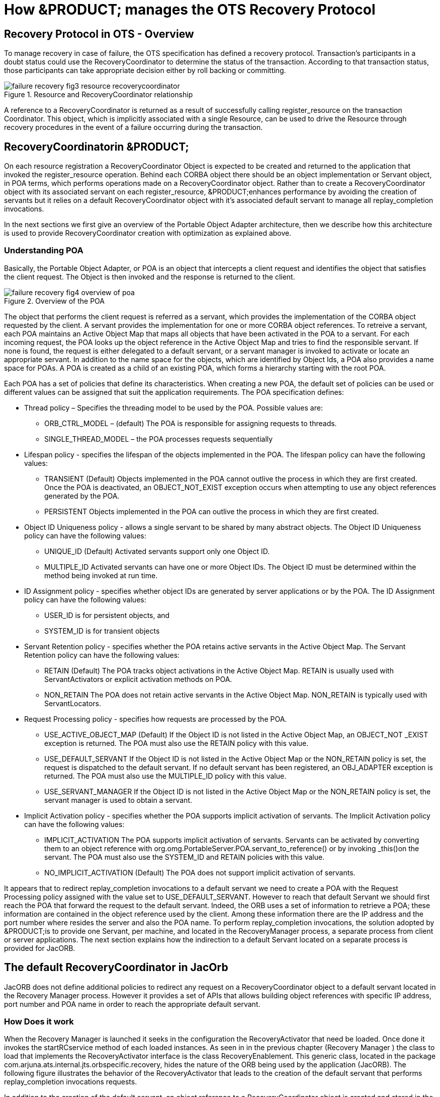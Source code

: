 
= How &PRODUCT; manages the OTS Recovery Protocol 

== Recovery Protocol in OTS - Overview

To manage recovery in case of failure, the OTS specification has defined a recovery protocol.
Transaction`'s participants in a doubt status could use the RecoveryCoordinator to determine the status of the transaction.
According to that transaction status, those participants can take appropriate decision either by roll backing or committing.

.Resource and RecoveryCoordinator relationship
image::images/failure-recovery-fig3-resource-recoverycoordinator.png[]

A reference to a RecoveryCoordinator is returned as a result of successfully calling register_resource on the transaction Coordinator.
This object, which is implicitly associated with a single Resource, can be used to drive the Resource through recovery procedures in the event of a failure occurring during the transaction.

== RecoveryCoordinatorin &PRODUCT;

On each resource registration a RecoveryCoordinator Object is expected to be created and returned to the application that invoked the register_resource operation.
Behind each CORBA object there should be an object implementation or Servant object, in POA terms, which performs operations made on a RecoveryCoordinator object.
Rather than to create a RecoveryCoordinator object with its associated servant on each register_resource, &PRODUCT;enhances performance by avoiding the creation of servants but it relies on a default RecoveryCoordinator object with it`'s associated default servant to manage all replay_completion invocations. 

In the next sections we first give an overview of the Portable Object Adapter architecture, then we describe how this architecture is used to provide RecoveryCoordinator creation with optimization as explained above.

=== Understanding POA

Basically, the Portable Object Adapter, or POA is an object that intercepts a client request and identifies the object that satisfies the client request.
The Object is then invoked and the response is returned to the client.

.Overview of the POA
image::images/failure-recovery-fig4-overview-of-poa.png[]

The object that performs the client request is referred as a servant, which provides the implementation of the CORBA object requested by the client.
A servant provides the implementation for one or more CORBA object references.
To retreive a servant, each POA maintains an Active Object Map that maps all objects that have been activated in the POA to a servant.
For each incoming request, the POA looks up the object reference in the Active Object Map and tries to find the responsible servant.
If none is found, the request is either delegated to a default servant, or a servant manager is invoked to activate or locate an appropriate servant.
In addition to the name space for the objects, which are identified by Object Ids, a POA also provides a name space for POAs.
A POA is created as a child of an existing POA, which forms a hierarchy starting with the root POA.

Each POA has a set of policies that define its characteristics.
When creating a new POA, the default set of policies can be used or different values can be assigned that suit the application requirements.
The POA specification defines:

* Thread policy – Specifies the threading model to be used by the POA. Possible values are:
** ORB_CTRL_MODEL – (default) The POA is responsible for assigning requests to threads.
** SINGLE_THREAD_MODEL – the POA processes requests sequentially
* Lifespan policy - specifies the lifespan of the objects implemented in the POA. The lifespan policy can have the following values:
** TRANSIENT (Default) Objects implemented in the POA cannot outlive the process in which they are first created. Once the POA is deactivated, an OBJECT_NOT_EXIST exception occurs when attempting to use any object references generated by the POA. 
** PERSISTENT Objects implemented in the POA can outlive the process in which they are first created. 
* Object ID Uniqueness policy - allows a single servant to be shared by many abstract objects. The Object ID Uniqueness policy can have the following values:
** UNIQUE_ID (Default) Activated servants support only one Object ID. 
** MULTIPLE_ID Activated servants can have one or more Object IDs. The Object ID must be determined within the method being invoked at run time. 
* ID Assignment policy - specifies whether object IDs are generated by server applications or by the POA. The ID Assignment policy can have the following values:
** USER_ID is for persistent objects, and 
** SYSTEM_ID is for transient objects 
* Servant Retention policy - specifies whether the POA retains active servants in the Active Object Map. The Servant Retention policy can have the following values: 
** RETAIN (Default) The POA tracks object activations in the Active Object Map. RETAIN is usually used with ServantActivators or explicit activation methods on POA. 
** NON_RETAIN The POA does not retain active servants in the Active Object Map. NON_RETAIN is typically used with ServantLocators. 
* Request Processing policy - specifies how requests are processed by the POA. 
** USE_ACTIVE_OBJECT_MAP (Default) If the Object ID is not listed in the Active Object Map, an OBJECT_NOT _EXIST exception is returned. The POA must also use the RETAIN policy with this value. 
** USE_DEFAULT_SERVANT If the Object ID is not listed in the Active Object Map or the NON_RETAIN policy is set, the request is dispatched to the default servant. If no default servant has been registered, an OBJ_ADAPTER exception is returned. The POA must also use the MULTIPLE_ID policy with this value. 
** USE_SERVANT_MANAGER If the Object ID is not listed in the Active Object Map or the NON_RETAIN policy is set, the servant manager is used to obtain a servant. 
* Implicit Activation policy - specifies whether the POA supports implicit activation of servants. The Implicit Activation policy can have the following values: 
** IMPLICIT_ACTIVATION The POA supports implicit activation of servants. Servants can be activated by converting them to an object reference with org.omg.PortableServer.POA.servant_to_reference() or by invoking _this()on the servant. The POA must also use the SYSTEM_ID and RETAIN policies with this value. 
** NO_IMPLICIT_ACTIVATION (Default) The POA does not support implicit activation of servants. 

It appears that to redirect replay_completion invocations to a default servant we need to create a POA with the Request Processing policy assigned with the value set to USE_DEFAULT_SERVANT.
However to reach that default Servant we should first reach the POA that forward the request to the default servant.
Indeed, the ORB uses a set of information to retrieve a POA; these information are contained in the object reference used by the client.
Among these information there are the IP address and the port number where resides the server and also the POA name.
To perform replay_completion invocations, the solution adopted by &PRODUCT;is to provide one Servant, per machine, and located in the RecoveryManager process, a separate process from client or server applications.
The next section explains how the indirection to a default Servant located on a separate process is provided for JacORB. 

== The default RecoveryCoordinator in JacOrb

JacORB does not define additional policies to redirect any request on a RecoveryCoordinator object to a default servant located in the Recovery Manager process.
However it provides a set of APIs that allows building object references with specific IP address, port number and POA name in order to reach the appropriate default servant. 

=== How Does it work

When the Recovery Manager is launched it seeks in the configuration the RecoveryActivator that need be loaded.
Once done it invokes the startRCservice method of each loaded instances.
As seen in in the previous chapter (Recovery Manager ) the class to load that implements the RecoveryActivator interface is the class RecoveryEnablement.
This generic class, located in the package com.arjuna.ats.internal.jts.orbspecific.recovery, hides the nature of the ORB being used by the application (JacORB). The following figure illustrates the behavior of the RecoveryActivator that leads to the creation of the default servant that performs replay_completion invocations requests. 

In addition to the creation of the default servant, an object reference to a RecoveryCoordinator object is created and stored in the ObjectStore.
As we will see this object reference will be used to obtain its IP address, port number and POA name and assign them to any RecoveryCoordinator object reference created on register_resource. 

.Recovery Manager
image::images/failure-recovery-fig5-recoverymanager.png[]

When an application registers a resource with a transaction, a RecoveryCoordinator object reference is expected to be returned.
To build that object reference, the Transaction Service uses the RecoveryCoordinator object reference created within the Recovery Manager as a template.
The new object reference contains practically the same information to retrieve the default servant (IP address, port number, POA name, etc.), but the Object ID is changed; now, it contains the Transaction ID of the transaction in progress and also the Process ID of the process that is creating the new RecoveryCoordinator object reference, as illustrated in Figure 11. 

.Resource registration and returned RecoveryCoordinator Object reference build from a referencestored in the ObjectStore. 
image::images/failure-recovery-fig6-resourceregistration.png[]

Since a RecoveryCoordintaor object reference returned to an application contains all information to retrieve the POA then the default servant located in the Recovery Manager, all replay_completion invocation, per machine, are forwarded to the same default RecoveryCoordinator that is able to retreive the Object ID from the incoming request to extract the transaction identifier and the process identifier needed to determine the status of the requested transaction. 